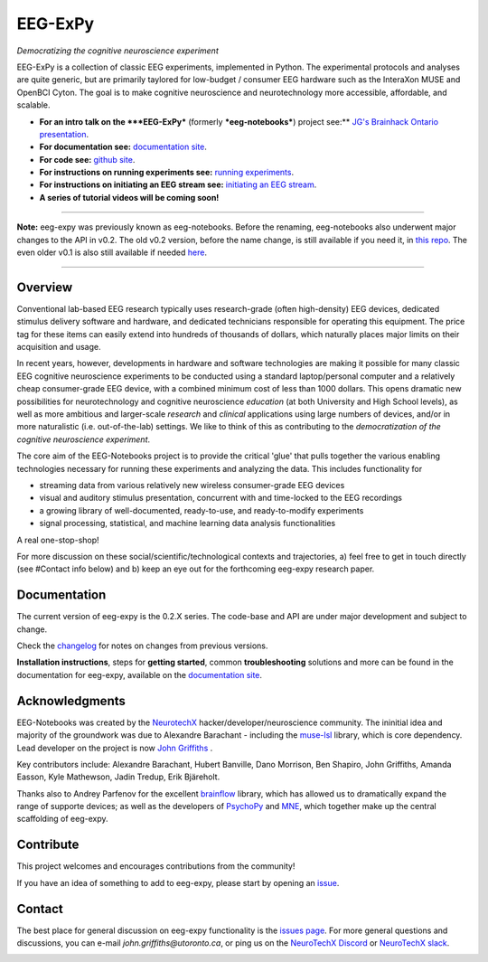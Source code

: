 =============
EEG-ExPy
=============

*Democratizing the cognitive neuroscience experiment*

|badge_test| |badge_binder|

.. |badge_test| image:: https://github.com/NeuroTechX/eeg-expy/workflows/Test/badge.svg
   :target: https://github.com/NeuroTechX/eeg-expy/actions

.. |badge_binder| image:: https://mybinder.org/badge_logo.svg
   :target: https://mybinder.org/v2/gh/NeuroTechX/eeg-expy/master

.. image:: doc/img/EEG-ExPy_Logo.png
   :align: center

EEG-ExPy is a collection of classic EEG experiments, implemented in Python. The experimental protocols and analyses are quite generic, but are primarily taylored for low-budget / consumer EEG hardware such as the InteraXon MUSE and OpenBCI Cyton. The goal is to make cognitive neuroscience and neurotechnology more accessible, affordable, and scalable. 

- **For an intro talk on the ***EEG-ExPy*** (formerly ***eeg-notebooks***) project see:** `JG's Brainhack Ontario presentation <https://www.crowdcast.io/e/brainhack-ontario/7>`_.  
- **For documentation see:** `documentation site <https://neurotechx.github.io/eeg-expy/index.html>`_.
- **For code see:** `github site <https://github.com/neurotechx/eeg-expy>`_.
- **For instructions on running experiments see:** `running experiments <https://neurotechx.github.io/eeg-expy/getting_started/running_experiments.html>`_.
- **For instructions on initiating an EEG stream see:** `initiating an EEG stream <https://neurotechx.github.io/eeg-expy/getting_started/streaming.html>`_.
- **A series of tutorial videos will be coming soon!**  


----

**Note:** eeg-expy was previously known as eeg-notebooks. Before the renaming, eeg-notebooks also underwent major changes to the API in v0.2. The old v0.2 version, before the name change, is still available if you need it, in `this repo <https://github.com/neurotechx/eeg-notebooks_v0.2>`_. The even older v0.1 is also still available if needed `here <https://github.com/neurotechx/eeg-notebooks_v0.1>`_.

----


Overview
--------

Conventional lab-based EEG research typically uses research-grade (often high-density) EEG devices, dedicated stimulus delivery software and hardware, and dedicated technicians responsible for operating this equipment. The price tag for these items can easily extend into hundreds of thousands of dollars, which naturally places major limits on their acquisition and usage. 

In recent years, however, developments in hardware and software technologies are making it possible for many classic EEG cognitive neuroscience experiments to be conducted using a standard laptop/personal computer and a relatively cheap consumer-grade EEG device, with a combined minimum cost of less than 1000 dollars. This opens dramatic new possibilities for neurotechnology and cognitive neuroscience *education* (at both University and High School levels), as well as more ambitious and larger-scale *research* and *clinical* applications using large numbers of devices, and/or in more naturalistic (i.e. out-of-the-lab) settings. We like to think of this as contributing to the *democratization of the cognitive neuroscience experiment*.

The core aim of the EEG-Notebooks project is to provide the critical 'glue' that pulls together the various enabling technologies necessary for running these experiments and analyzing the data. This includes functionality for 

* streaming data from various relatively new wireless consumer-grade EEG devices  
* visual and auditory stimulus presentation, concurrent with and time-locked to the EEG recordings  
* a growing library of well-documented, ready-to-use, and ready-to-modify experiments 
* signal processing, statistical, and machine learning data analysis functionalities

A real one-stop-shop!

For more discussion on these social/scientific/technological contexts and trajectories, a) feel free to get in touch directly (see #Contact info below) and b) keep an eye out for the forthcoming eeg-expy research paper.


Documentation
-------------

The current version of eeg-expy is the 0.2.X series. The code-base and API are under major development and subject to change.

Check the `changelog <https://neurotechx.github.io/eeg-expy/changelog.html>`_ for notes on changes from previous versions.

**Installation instructions**, steps for **getting started**, common **troubleshooting** solutions and more can be found in the documentation for eeg-expy, available on the
`documentation site <https://neurotechx.github.io/eeg-expy/index.html>`_.

Acknowledgments
----------------

EEG-Notebooks was created by the `NeurotechX <https://neurotechx.com/>`_ hacker/developer/neuroscience community. The ininitial idea and majority of the groundwork was due to Alexandre Barachant - including the `muse-lsl <https://github.com/alexandrebarachant/muse-lsl/>`_ library, which is core dependency. Lead developer on the project is now `John Griffiths <www.grifflab.com>`_ . 

Key contributors include: Alexandre Barachant, Hubert Banville, Dano Morrison, Ben Shapiro, John Griffiths, Amanda Easson, Kyle Mathewson, Jadin Tredup, Erik Bjäreholt. 

Thanks also to Andrey Parfenov for the excellent `brainflow <https://github.com/brainflow-dev/brainflow/>`_ library, which has allowed us to dramatically expand the range of supporte devices; as well as the developers of `PsychoPy <https://github.com/psychopy/psychopy/>`_ and `MNE <https://github.com/mne-tools/mne-python/>`_, which together make up the central scaffolding of eeg-expy. 


Contribute
----------

This project welcomes and encourages contributions from the community!

If you have an idea of something to add to eeg-expy, please start by opening an
`issue <https://github.com/NeuroTechX/eeg-expy/issues/new/choose>`_.


Contact
-------------

The best place for general discussion on eeg-expy functionality is the `issues page <https://github.com/NeuroTechX/eeg-expy/issues/new/choose>`_. For more general questions and discussions, you can e-mail `john.griffiths@utoronto.ca`, or ping us on the `NeuroTechX Discord <https://discord.gg/zYCBfBf4W4>`_ or `NeuroTechX slack <https://neurotechx.herokuapp.com>`_.



.. image:: ./doc/img/eeg-notebooks_democratizing_the_cogneuro_experiment.png
   :align: center
   :scale: 50
   

